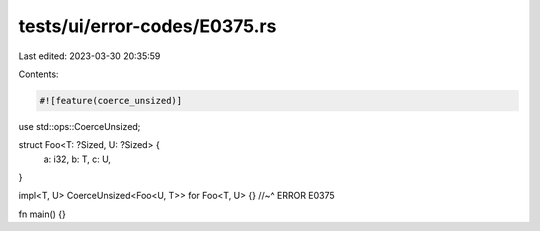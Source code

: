 tests/ui/error-codes/E0375.rs
=============================

Last edited: 2023-03-30 20:35:59

Contents:

.. code-block:: rs

    #![feature(coerce_unsized)]
use std::ops::CoerceUnsized;

struct Foo<T: ?Sized, U: ?Sized> {
    a: i32,
    b: T,
    c: U,
}

impl<T, U> CoerceUnsized<Foo<U, T>> for Foo<T, U> {}
//~^ ERROR E0375

fn main() {}



